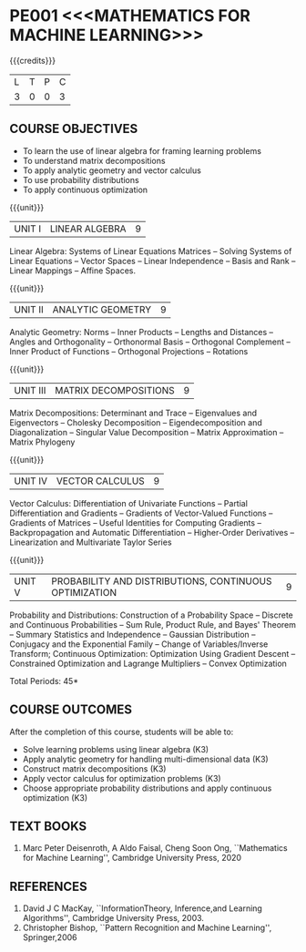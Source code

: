 * PE001 <<<MATHEMATICS FOR MACHINE LEARNING>>>
:properties:
:author: R S Milton, T T Mirnalinee
:date:
:end:

#+startup: showall

{{{credits}}}
| L | T | P | C |
| 3 | 0 | 0 | 3 |

** COURSE OBJECTIVES
   - To learn the use of linear algebra for framing learning problems
   - To understand matrix decompositions
   - To apply analytic geometry and vector calculus
   - To use probability distributions
   - To apply continuous optimization

{{{unit}}}
|UNIT I |  LINEAR ALGEBRA | 9  |
Linear Algebra: Systems of Linear Equations Matrices --
Solving Systems of Linear Equations -- Vector Spaces --
Linear Independence -- Basis and Rank -- Linear Mappings --
Affine Spaces.

{{{unit}}}
| UNIT II | ANALYTIC GEOMETRY | 9  |
Analytic Geometry: Norms -- Inner Products -- Lengths and
Distances -- Angles and Orthogonality -- Orthonormal Basis --
Orthogonal Complement -- Inner Product of Functions --
Orthogonal Projections -- Rotations

{{{unit}}}
| UNIT III | MATRIX DECOMPOSITIONS | 9  |
Matrix Decompositions: Determinant and Trace -- Eigenvalues
and Eigenvectors -- Cholesky Decomposition --
Eigendecomposition and Diagonalization -- Singular Value
Decomposition -- Matrix Approximation -- Matrix Phylogeny

{{{unit}}}
| UNIT IV | VECTOR CALCULUS | 9  |
Vector Calculus: Differentiation of Univariate Functions --
Partial Differentiation and Gradients -- Gradients of
Vector-Valued Functions -- Gradients of Matrices -- Useful
Identities for Computing Gradients -- Backpropagation and
Automatic Differentiation -- Higher-Order Derivatives --
Linearization and Multivariate Taylor Series

{{{unit}}}
| UNIT V | PROBABILITY AND DISTRIBUTIONS, CONTINUOUS OPTIMIZATION | 9 |
Probability and Distributions: Construction of a Probability
Space -- Discrete and Continuous Probabilities -- Sum Rule,
Product Rule, and Bayes' Theorem -- Summary Statistics and
Independence -- Gaussian Distribution -- Conjugacy and the
Exponential Family -- Change of Variables/Inverse Transform;
Continuous Optimization: Optimization Using Gradient Descent
-- Constrained Optimization and Lagrange Multipliers --
Convex Optimization

\hfill *Total Periods: 45*

** COURSE OUTCOMES
After the completion of this course, students will be able to:
- Solve learning problems using linear algebra  (K3)
- Apply analytic geometry for handling multi-dimensional data (K3)
- Construct matrix decompositions (K3)
- Apply vector calculus for optimization problems (K3)  
- Choose appropriate probability distributions and apply continuous
  optimization (K3)


** TEXT BOOKS
1. Marc Peter Deisenroth, A Aldo Faisal, Cheng Soon Ong,
   ``Mathematics for Machine Learning'', Cambridge University
   Press, 2020

** REFERENCES
1. David J C MacKay, ``InformationTheory, Inference,and
   Learning Algorithms'', Cambridge University Press, 2003.
2. Christopher Bishop, ``Pattern Recognition and Machine
   Learning'', Springer,2006

** CO-PO MAPPING                                                   :noexport:
|                |    | PO1 | PO2 | PO3 | PO4 | PO5 | PO6 | PO7 | PO8 | PO9 | PO10 | PO11 | PO12 | PSO1 | PSO2 | PSO3 |
| CO1            | K3 |   3 |   2 |   1 |   1 |   2 |   0 |   0 |   0 |   1 |    1 |    0 |    1 |    3 |    0 |    0 |
| CO2            | K3 |   3 |   2 |   1 |   1 |   2 |   0 |   0 |   0 |   0 |    1 |    0 |    1 |    3 |    0 |    0 |
| CO3            | K3 |   3 |   2 |   1 |   1 |   2 |   0 |   0 |   0 |   0 |    1 |    0 |    1 |    2 |    0 |    0 |
| CO4            | K3 |   3 |   2 |   1 |   1 |   2 |   0 |   0 |   0 |   0 |    1 |    0 |    1 |    3 |    0 |    0 |
| CO5            | K3 |   3 |   2 |   2 |   1 |   2 |   0 |   0 |   0 |   0 |    1 |    0 |    1 |    3 |    0 |    0 |
| Score          |    |  15 |  10 |   6 |   5 |  10 |   0 |   0 |   0 |   1 |    5 |    0 |    5 |   14 |    0 |    0 |
| Course Mapping |    |   3 |   2 |   2 |   1 |   2 |   0 |   0 |   0 |   1 |    1 |    0 |    1 |    3 |    0 |    0 |
#+tblfm: @>>$3..@>>$>='(apply '+ '(@<<..@>>>));N      
#+tblfm: @>$3..@>$>='(ceiling (/ (* 1.0 (apply '+ '(@<<..@>>>)))(length '(@<<..@>>>))));N      
